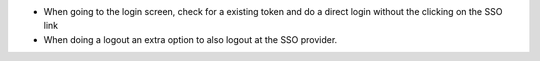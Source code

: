 
* When going to the login screen, check for a existing token and do a direct login without the clicking on the SSO link
* When doing a logout an extra option to also logout at the SSO provider.
